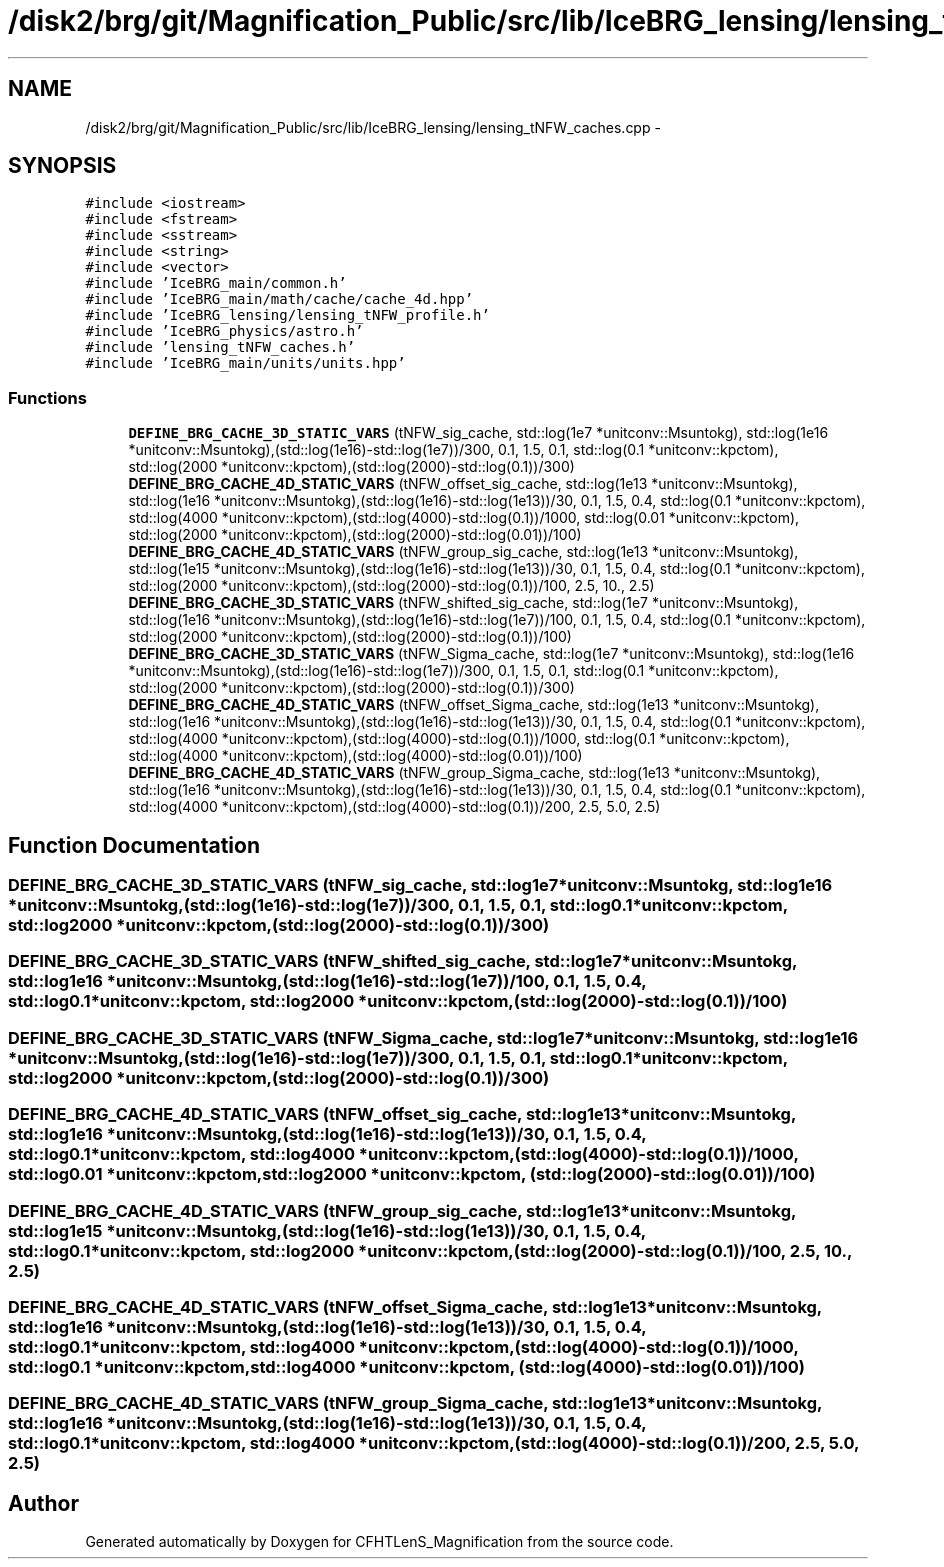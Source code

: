 .TH "/disk2/brg/git/Magnification_Public/src/lib/IceBRG_lensing/lensing_tNFW_caches.cpp" 3 "Tue Jul 7 2015" "Version 0.9.0" "CFHTLenS_Magnification" \" -*- nroff -*-
.ad l
.nh
.SH NAME
/disk2/brg/git/Magnification_Public/src/lib/IceBRG_lensing/lensing_tNFW_caches.cpp \- 
.SH SYNOPSIS
.br
.PP
\fC#include <iostream>\fP
.br
\fC#include <fstream>\fP
.br
\fC#include <sstream>\fP
.br
\fC#include <string>\fP
.br
\fC#include <vector>\fP
.br
\fC#include 'IceBRG_main/common\&.h'\fP
.br
\fC#include 'IceBRG_main/math/cache/cache_4d\&.hpp'\fP
.br
\fC#include 'IceBRG_lensing/lensing_tNFW_profile\&.h'\fP
.br
\fC#include 'IceBRG_physics/astro\&.h'\fP
.br
\fC#include 'lensing_tNFW_caches\&.h'\fP
.br
\fC#include 'IceBRG_main/units/units\&.hpp'\fP
.br

.SS "Functions"

.in +1c
.ti -1c
.RI "\fBDEFINE_BRG_CACHE_3D_STATIC_VARS\fP (tNFW_sig_cache, std::log(1e7 *unitconv::Msuntokg), std::log(1e16 *unitconv::Msuntokg),(std::log(1e16)-std::log(1e7))/300, 0\&.1, 1\&.5, 0\&.1, std::log(0\&.1 *unitconv::kpctom), std::log(2000 *unitconv::kpctom),(std::log(2000)-std::log(0\&.1))/300)"
.br
.ti -1c
.RI "\fBDEFINE_BRG_CACHE_4D_STATIC_VARS\fP (tNFW_offset_sig_cache, std::log(1e13 *unitconv::Msuntokg), std::log(1e16 *unitconv::Msuntokg),(std::log(1e16)-std::log(1e13))/30, 0\&.1, 1\&.5, 0\&.4, std::log(0\&.1 *unitconv::kpctom), std::log(4000 *unitconv::kpctom),(std::log(4000)-std::log(0\&.1))/1000, std::log(0\&.01 *unitconv::kpctom), std::log(2000 *unitconv::kpctom),(std::log(2000)-std::log(0\&.01))/100)"
.br
.ti -1c
.RI "\fBDEFINE_BRG_CACHE_4D_STATIC_VARS\fP (tNFW_group_sig_cache, std::log(1e13 *unitconv::Msuntokg), std::log(1e15 *unitconv::Msuntokg),(std::log(1e16)-std::log(1e13))/30, 0\&.1, 1\&.5, 0\&.4, std::log(0\&.1 *unitconv::kpctom), std::log(2000 *unitconv::kpctom),(std::log(2000)-std::log(0\&.1))/100, 2\&.5, 10\&., 2\&.5)"
.br
.ti -1c
.RI "\fBDEFINE_BRG_CACHE_3D_STATIC_VARS\fP (tNFW_shifted_sig_cache, std::log(1e7 *unitconv::Msuntokg), std::log(1e16 *unitconv::Msuntokg),(std::log(1e16)-std::log(1e7))/100, 0\&.1, 1\&.5, 0\&.4, std::log(0\&.1 *unitconv::kpctom), std::log(2000 *unitconv::kpctom),(std::log(2000)-std::log(0\&.1))/100)"
.br
.ti -1c
.RI "\fBDEFINE_BRG_CACHE_3D_STATIC_VARS\fP (tNFW_Sigma_cache, std::log(1e7 *unitconv::Msuntokg), std::log(1e16 *unitconv::Msuntokg),(std::log(1e16)-std::log(1e7))/300, 0\&.1, 1\&.5, 0\&.1, std::log(0\&.1 *unitconv::kpctom), std::log(2000 *unitconv::kpctom),(std::log(2000)-std::log(0\&.1))/300)"
.br
.ti -1c
.RI "\fBDEFINE_BRG_CACHE_4D_STATIC_VARS\fP (tNFW_offset_Sigma_cache, std::log(1e13 *unitconv::Msuntokg), std::log(1e16 *unitconv::Msuntokg),(std::log(1e16)-std::log(1e13))/30, 0\&.1, 1\&.5, 0\&.4, std::log(0\&.1 *unitconv::kpctom), std::log(4000 *unitconv::kpctom),(std::log(4000)-std::log(0\&.1))/1000, std::log(0\&.1 *unitconv::kpctom), std::log(4000 *unitconv::kpctom),(std::log(4000)-std::log(0\&.01))/100)"
.br
.ti -1c
.RI "\fBDEFINE_BRG_CACHE_4D_STATIC_VARS\fP (tNFW_group_Sigma_cache, std::log(1e13 *unitconv::Msuntokg), std::log(1e16 *unitconv::Msuntokg),(std::log(1e16)-std::log(1e13))/30, 0\&.1, 1\&.5, 0\&.4, std::log(0\&.1 *unitconv::kpctom), std::log(4000 *unitconv::kpctom),(std::log(4000)-std::log(0\&.1))/200, 2\&.5, 5\&.0, 2\&.5)"
.br
.in -1c
.SH "Function Documentation"
.PP 
.SS "DEFINE_BRG_CACHE_3D_STATIC_VARS (tNFW_sig_cache, std::log1e7 *unitconv::Msuntokg, std::log1e16 *unitconv::Msuntokg, (std::log(1e16)-std::log(1e7))/300, 0\&.1, 1\&.5, 0\&.1, std::log0\&.1 *unitconv::kpctom, std::log2000 *unitconv::kpctom, (std::log(2000)-std::log(0\&.1))/300)"

.SS "DEFINE_BRG_CACHE_3D_STATIC_VARS (tNFW_shifted_sig_cache, std::log1e7 *unitconv::Msuntokg, std::log1e16 *unitconv::Msuntokg, (std::log(1e16)-std::log(1e7))/100, 0\&.1, 1\&.5, 0\&.4, std::log0\&.1 *unitconv::kpctom, std::log2000 *unitconv::kpctom, (std::log(2000)-std::log(0\&.1))/100)"

.SS "DEFINE_BRG_CACHE_3D_STATIC_VARS (tNFW_Sigma_cache, std::log1e7 *unitconv::Msuntokg, std::log1e16 *unitconv::Msuntokg, (std::log(1e16)-std::log(1e7))/300, 0\&.1, 1\&.5, 0\&.1, std::log0\&.1 *unitconv::kpctom, std::log2000 *unitconv::kpctom, (std::log(2000)-std::log(0\&.1))/300)"

.SS "DEFINE_BRG_CACHE_4D_STATIC_VARS (tNFW_offset_sig_cache, std::log1e13 *unitconv::Msuntokg, std::log1e16 *unitconv::Msuntokg, (std::log(1e16)-std::log(1e13))/30, 0\&.1, 1\&.5, 0\&.4, std::log0\&.1 *unitconv::kpctom, std::log4000 *unitconv::kpctom, (std::log(4000)-std::log(0\&.1))/1000, std::log0\&.01 *unitconv::kpctom, std::log2000 *unitconv::kpctom, (std::log(2000)-std::log(0\&.01))/100)"

.SS "DEFINE_BRG_CACHE_4D_STATIC_VARS (tNFW_group_sig_cache, std::log1e13 *unitconv::Msuntokg, std::log1e15 *unitconv::Msuntokg, (std::log(1e16)-std::log(1e13))/30, 0\&.1, 1\&.5, 0\&.4, std::log0\&.1 *unitconv::kpctom, std::log2000 *unitconv::kpctom, (std::log(2000)-std::log(0\&.1))/100, 2\&.5, 10\&., 2\&.5)"

.SS "DEFINE_BRG_CACHE_4D_STATIC_VARS (tNFW_offset_Sigma_cache, std::log1e13 *unitconv::Msuntokg, std::log1e16 *unitconv::Msuntokg, (std::log(1e16)-std::log(1e13))/30, 0\&.1, 1\&.5, 0\&.4, std::log0\&.1 *unitconv::kpctom, std::log4000 *unitconv::kpctom, (std::log(4000)-std::log(0\&.1))/1000, std::log0\&.1 *unitconv::kpctom, std::log4000 *unitconv::kpctom, (std::log(4000)-std::log(0\&.01))/100)"

.SS "DEFINE_BRG_CACHE_4D_STATIC_VARS (tNFW_group_Sigma_cache, std::log1e13 *unitconv::Msuntokg, std::log1e16 *unitconv::Msuntokg, (std::log(1e16)-std::log(1e13))/30, 0\&.1, 1\&.5, 0\&.4, std::log0\&.1 *unitconv::kpctom, std::log4000 *unitconv::kpctom, (std::log(4000)-std::log(0\&.1))/200, 2\&.5, 5\&.0, 2\&.5)"

.SH "Author"
.PP 
Generated automatically by Doxygen for CFHTLenS_Magnification from the source code\&.
